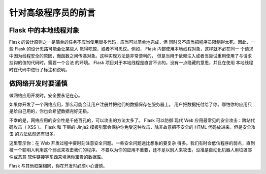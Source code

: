 针对高级程序员的前言
====================================

Flask 中的本地线程对象
----------------------

Flask 的设计原则之一是简单的任务不应当使用很多代码，应当可以简单地完成，但
同时又不应当把程序员限制得太死。因此，一些 Flask 的设计思路可能会让某些人
觉得吃惊，或者不可思议。例如， Flask 内部使用本地线程对象，这样就不必在同一
个请求中因为线程安全的原因，而函数之间传递对象。这种实现方法是非常便利的，
但是当用于依赖注入或者当尝试重用使用了与请求挂钩的值的代码时，需要一个合法
的环境。 Flask 项目对于本地线程是直言不讳的，没有一点隐藏的意思，并且在使用
本地线程时在代码中进行了标注和说明。

做网络开发时要谨慎
--------------------------------

做网络应用开发时，安全要永记在心。

如果你开发了一个网络应用，那么可能会让用户注册并把他们的数据保存在服务器上。
用户把数据托付给了你。哪怕你的应用只是给自己用的，你也会希望数据完好无损。

不幸的是，网络应用的安全性是千疮百孔的，可以攻击的方法太多了。 Flask 可以防御
现代 Web 应用最常见的安全攻击：跨站代码攻击（ XSS ）。 Flask 和 下层的 Jinja2
模板引擎会保护你免受这种攻击，除非故意把不安全的 HTML 代码放进来。但是安全攻击
的方法依然还有很多。

这里警示你：在 Web 开发过程中要时刻注意安全问题。一些安全问题远比想象的要复杂
得多。我们有时会低估程序的弱点，直到被一个聪明人利用这个弱点来攻击我们的程序。
不要以为你的应用不重要，还不足以别人来攻击。没准是自动化机器人用垃圾邮件或恶意
软件链接等东西来填满你宝贵的数据库。

Flask 与其他框架相同，你在开发时必须小心谨慎。
